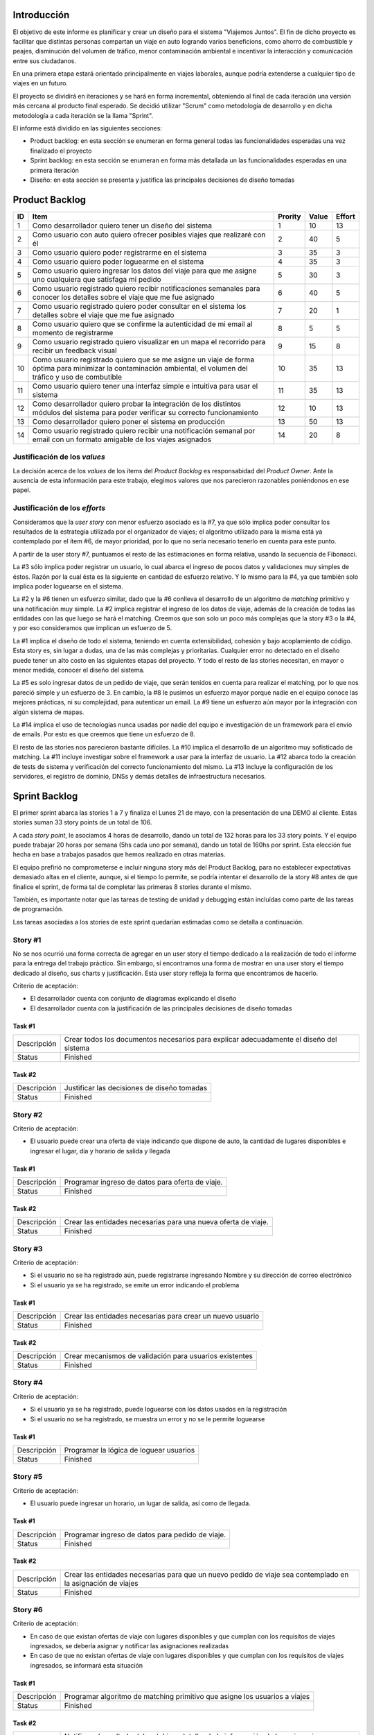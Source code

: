 
Introducción
============

El objetivo de este informe es planificar y crear un diseño para el sistema
"Viajemos Juntos". El fin de dicho proyecto es facilitar que distintas
personas compartan un viaje en auto logrando varios beneficions, como ahorro de
combustible y peajes, disminución del volumen de tráfico, menor contaminación
ambiental e incentivar la interacción y comunicación entre sus ciudadanos.

En una primera etapa estará orientado principalmente en viajes laborales, aunque
podría extenderse a cualquier tipo de viajes en un futuro.

El proyecto se dividirá en iteraciones y se hará en forma incremental,
obteniendo al final de cada iteración una versión más cercana al producto final
esperado. Se decidió utilizar "Scrum" como metodología de desarrollo y en dicha
metodología a cada iteración se la llama "Sprint".

El informe está dividido en las siguientes secciones:

- Product backlog: en esta sección se enumeran en forma general todas las
  funcionalidades esperadas una vez finalizado el proyecto

- Sprint backlog: en esta sección se enumeran en forma más detallada un
  las funcionalidades esperadas en una primera iteración

- Diseño: en esta sección se presenta y justifica las principales decisiones de
  diseño tomadas



Product Backlog
===============

== ====================================================== ======= ===== ======
ID Item                                                   Prority Value Effort
== ====================================================== ======= ===== ======
1  Como desarrollador quiero tener un diseño del sistema  1       10    13
-- ------------------------------------------------------ ------- ----- ------
2  Como usuario con auto quiero ofrecer posibles viajes   2       40    5
   que realizaré con él
-- ------------------------------------------------------ ------- ----- ------
3  Como usuario quiero poder registrarme en el sistema    3       35    3
-- ------------------------------------------------------ ------- ----- ------
4  Como usuario quiero poder loguearme en el sistema      4       35    3
-- ------------------------------------------------------ ------- ----- ------
5  Como usuario quiero ingresar los datos del viaje para  5       30    3
   que me asigne uno cualquiera que satisfaga mi pedido
-- ------------------------------------------------------ ------- ----- ------
6  Como usuario registrado quiero recibir notificaciones  6       40    5
   semanales para conocer los detalles sobre el viaje que
   me fue asignado
-- ------------------------------------------------------ ------- ----- ------
7  Como usuario registrado quiero poder consultar en el   7       20    1
   sistema los detalles sobre el viaje que me fue
   asignado
-- ------------------------------------------------------ ------- ----- ------
8  Como usuario quiero que se confirme la autenticidad de 8       5     5
   mi email al momento de registrarme
-- ------------------------------------------------------ ------- ----- ------
9  Como usuario registrado quiero visualizar en un mapa   9       15    8
   el recorrido para recibir un feedback visual
-- ------------------------------------------------------ ------- ----- ------
10 Como usuario registrado quiero que se me asigne un     10      35    13
   viaje de forma óptima para minimizar la contaminación
   ambiental, el volumen del tráfico y uso de combutible
-- ------------------------------------------------------ ------- ----- ------
11 Como usuario quiero tener una interfaz simple e        11      35    13
   intuitiva para usar el sistema
-- ------------------------------------------------------ ------- ----- ------
12 Como desarrollador quiero probar la integración de los 12      10    13
   distintos módulos del sistema para poder verificar su
   correcto funcionamiento
-- ------------------------------------------------------ ------- ----- ------
13 Como desarrollador quiero poner el sistema en          13      50    13
   producción
-- ------------------------------------------------------ ------- ----- ------
14 Como usuario registrado quiero recibir una             14      20    8
   notificación semanal por email con un formato amigable
   de los viajes asignados

== ====================================================== ======= ===== ======


Justificación de los *values*
-----------------------------

La decisión acerca de los *values* de los ítems del *Product Backlog* es
responsabidad del *Product Owner*. Ante la ausencia de esta información para
este trabajo, elegimos valores que nos parecieron razonables poniéndonos en ese
papel.


Justificación de los *efforts*
------------------------------

Consideramos que la *user story* con menor esfuerzo asociado es la #7,
ya que sólo implica poder consultar los resultados de la estrategia
utilizada por el organizador de viajes; el algoritmo utilizado para la misma
está ya contemplado por el ítem #6, de mayor prioridad, por lo que no sería
necesario tenerlo en cuenta para este punto.

A partir de la user story #7, puntuamos el resto de las estimaciones en forma
relativa, usando la secuencia de Fibonacci.

La #3 sólo implica poder registrar un usuario, lo cual abarca el ingreso de
pocos datos y validaciones muy simples de éstos. Razón por la cual ésta es la
siguiente en cantidad de esfuerzo relativo. Y lo mismo para la #4, ya que
también solo implica poder loguearse en el sistema.

La #2 y la #6 tienen un esfuerzo similar, dado que la #6 conlleva el
desarrollo de un algoritmo de *matching* primitivo y una notificación muy
simple. La #2 implica registrar el ingreso de los datos de viaje, además de la
creación de todas las entidades con las que luego se hará el matching. Creemos
que son solo un poco más complejas que la story #3 o la #4, y por eso
consideramos que implican un esfuerzo de 5.

La #1 implica el diseño de todo el sistema, teniendo en cuenta extensibilidad,
cohesión y bajo acoplamiento de código. Esta story es, sin lugar a dudas, una de
las más complejas y prioritarias. Cualquier error no detectado en el diseño
puede tener un alto costo en las siguientes etapas del proyecto. Y todo el resto
de las stories necesitan, en mayor o menor medida, conocer el diseño del
sistema.

La #5 es solo ingresar datos de un pedido de viaje, que serán tenidos en cuenta
para realizar el matching, por lo que nos pareció simple y un esfuerzo de 3.  En
cambio, la #8 le pusimos un esfuerzo mayor porque nadie en el equipo conoce las
mejores prácticas, ni su complejidad, para autenticar un email. La #9 tiene un
esfuerzo aún mayor por la integración con algún sistema de mapas.

La #14 implica el uso de tecnologías nunca usadas por nadie del equipo e
investigación de un framework para el envío de emails. Por esto es que creemos
que tiene un esfuerzo de 8.

El resto de las stories nos parecieron bastante difíciles. La #10 implica el
desarrollo de un algoritmo muy sofisticado de matching. La #11 incluye
investigar sobre el framework a usar para la interfaz de usuario. La #12 abarca
todo la creación de tests de sistema y verificación del correcto funcionamiento
del mismo. La #13 incluye la configuración de los servidores, el registro de
dominio, DNSs y demás detalles de infraestructura necesarios.

Sprint Backlog
==============

El primer sprint abarca las stories 1 a 7 y finaliza el Lunes 21 de mayo, con
la presentación de una DEMO al cliente. Estas stories suman 33 story points de
un total de 106.

A cada *story point*, le asociamos 4 horas de desarrollo, dando un total de 132
horas para los 33 story points. Y el equipo puede trabajar 20 horas por semana
(5hs cada uno por semana), dando un total de 160hs por sprint. Esta elección fue
hecha en base a trabajos pasados que hemos realizado en otras materias.

El equipo prefirió no comprometerse e incluir ninguna story más del Product
Backlog, para no establecer expectativas demasiado altas en el cliente, aunque,
si el tiempo lo permite, se podría intentar el desarrollo de la story #8 antes de
que finalice el sprint, de forma tal de completar las primeras 8 stories durante
el mismo.

También, es importante notar que las tareas de testing de unidad y debugging
están incluídas como parte de las tareas de programación.

Las tareas asociadas a los stories de este sprint quedarían estimadas como se
detalla a continuación.

Story #1
--------

No se nos ocurrió una forma correcta de agregar en un user story el tiempo
dedicado a la realización de todo el informe para la entrega del trabajo
práctico. Sin embargo, sí encontramos una forma de mostrar en una user story el
tiempo dedicado al diseño, sus charts y justificación. Esta user story refleja
la forma que encontramos de hacerlo.

Criterio de aceptación:

- El desarrollador cuenta con conjunto de diagramas explicando el diseño
  
- El desarrollador cuenta con la justificación de las principales decisiones de
  diseño tomadas

Task #1
```````

=================== ===================================================
Descripción         Crear todos los documentos necesarios para explicar
                    adecuadamente el diseño del sistema
------------------- ---------------------------------------------------
Status              Finished
=================== ===================================================

Task #2
```````

=================== ===================================================
Descripción         Justificar las decisiones de diseño tomadas
------------------- ---------------------------------------------------
Status              Finished
=================== ===================================================


Story #2
--------

Criterio de aceptación:

- El usuario puede crear una oferta de viaje indicando que dispone de auto, la
  cantidad de lugares disponibles e ingresar el lugar, día y horario de salida y
  llegada

Task #1
```````

=================== ===================================================
Descripción         Programar ingreso de datos para oferta de viaje.
------------------- ---------------------------------------------------
Status              Finished
=================== ===================================================

Task #2
```````

=================== ===================================================
Descripción         Crear las entidades necesarias para una nueva
                    oferta de viaje.
------------------- ---------------------------------------------------
Status              Finished
=================== ===================================================

Story #3
--------

Criterio de aceptación:

- Si el usuario no se ha registrado aún, puede registrarse ingresando Nombre y
  su dirección de correo electrónico

- Si el usuario ya se ha registrado, se emite un error indicando el problema


Task #1
```````

=================== ===================================================
Descripción         Crear las entidades necesarias para crear un
                    nuevo usuario
------------------- ---------------------------------------------------
Status              Finished
=================== ===================================================


Task #2
```````

=================== ===================================================
Descripción         Crear mecanismos de validación para usuarios
                    existentes
------------------- ---------------------------------------------------
Status              Finished
=================== ===================================================

Story #4
--------

Criterio de aceptación:

- Si el usuario ya se ha registrado, puede loguearse con los datos usados en la
  registración

- Si el usuario no se ha registrado, se muestra un error y no se le permite
  loguearse


Task #1
```````

=================== ===================================================
Descripción         Programar la lógica de loguear usuarios
------------------- ---------------------------------------------------
Status              Finished
=================== ===================================================

Story #5
--------

Criterio de aceptación:

- El usuario puede ingresar un horario, un lugar de salida, así
  como de llegada.


Task #1
```````

=================== ===================================================
Descripción         Programar ingreso de datos para pedido de viaje.
------------------- ---------------------------------------------------
Status              Finished
=================== ===================================================

Task #2
```````

=================== ===================================================
Descripción         Crear las entidades necesarias para que un nuevo
                    pedido de viaje sea contemplado en la asignación de
                    viajes
------------------- ---------------------------------------------------
Status              Finished
=================== ===================================================



Story #6
--------

Criterio de aceptación:

- En caso de que existan ofertas de viaje con lugares disponibles y  que cumplan
  con los requisitos de viajes ingresados, se debería asignar y notificar las
  asignaciones realizadas

- En caso de que no existan ofertas de viaje con lugares disponibles y que
  cumplan con los requisitos de viajes ingresados, se informará esta situación

Task #1
```````

=================== ===================================================
Descripción         Programar algoritmo de matching primitivo que
                    asigne los usuarios a viajes
------------------- ---------------------------------------------------
Status              Finished
=================== ===================================================

Task #2
```````

=================== ===================================================
Descripción         Notificar el resultado del matching, detallando la
                    información de las asignaciones en caso que se
                    hayan podido realizar
------------------- ---------------------------------------------------
Status              Finished
=================== ===================================================

Story #7
--------

Criterio de aceptación:

- Se muestran los viajes asignados por el matching si los hay. Sino, se muestra
  que no se pudo asignar ningún viaje

Task #1
```````

=================== ===================================================
Descripción         Programar la lógica para consultar los viajes
                    asignados
------------------- ---------------------------------------------------
Status              Finished
=================== ===================================================


Sobre las stories y los sprints
===============================

El proyecto se efectuará en 2 sprints. Para el primero, elegimos las stories #1 y #2,
indicadas en la tabla anterior, las cuales son las de mayor importancia para el
cliente. Ambas suman una cantidad de 16 story points (del total de 31).

El equipo prefirió no comprometerse e incluir ninguna story más del Product
Backlog, para no establecer expectativas demasiado altas en el cliente, aunque,
si el tiempo lo permite, se podría intentar el desarrollo de la story #3 antes de
que finalice el sprint, de forma tal de completar las primeras 3 stories durante
el mismo.

Inicialmente, las stories incluidas en este sprint sólo abarcaban la
funcionalidad para crear cuentas de usuario y que los usuarios registrados
pudieran ingresar al sitio los datos necesarios para poder cumplir sus necesidades
de transporte, o incluso, poner a disposición un auto propio, pero sin contemplar
la posibilidad de organizar viajes a través del sistema.

Se consideró luego, que un hipotético P.O. se beneficiaría más al poder incluir
al menos cierta funcionalidad básica de organización de viajes en este mismo release,
de forma tal, de obtener un producto que pudiese ser lanzado a producción de
manera inmediata.

Adicionalmente, teniendo en cuenta que al agregar la story que producía los viajes
óptimos para los datos ingresados por los usuarios, el sprint se volvería demasiado
abultado y difícilmente podría cumplirse en el tiempo deseado, se decidió dividir
las stories antiguas en otras algo más simples.

Primero, el alta de la cuenta del usuario se separó en una story propia, de forma
tal que pueda ser desarrollada más adelante en otro sprint, aligerando la estimación
de las stories incluídas. Dado este cambio, el sistema podría comenzar a funcionar,
sin esta funcionalidad, en una etapa inicial donde la participación estaría cerrada
a algunos usuarios ingresados en forma masiva a una base de datos o por pedido explícito
por fuera del sistema.

Luego se planteó que podrían satisfacerse las necesidades de los usuarios si estos
pudiesen conocer cuales son las ofertas de autos disponibles que coinciden con sus
horarios y destinos; luego ellos mismos podrían elegir cuál de las ofertas mostradas
les resultarían preferibles.
Se decidíó que la funcionalidad anterior podría comprender una story nueva, la cual
no incluiría el requisito de registrar los datos de viaje del usuario en una base del
sistema. Además, permitiría obtener al menos las ofertas filtradas según su correspondencia 
con las necesidades del usuario. 
También, se agregaría un requisito de investigar las estrategias posibles de matcheo entre
pedidos y ofrecimientos que amortice el costo del desarrollo. 
De esta forma, y como se aclaró antes, la story que incluye el algoritmo de matcheo, 
tendría un esfuerzo menor.

Satisfechos con esta nueva disposición de stories, decidimos incluir esta nueva story
y la que permita registrar un auto para disposición del sistema (la de mayor
importancia), e iniciar el primer sprint.

Diseño
======

Con respecto al diseño se tomaron distintas decisiones con el fin de mantenerlo lo
más flexible que sea posible y abierto a nuevas decisiones y cambios sobre
distintos ejes.

Se consideraron varias estrategias para representar los diferentes puntos de
partida de los viajes de los usuarios, como representarlos mediantes coordenadas,
dividir todo el territorio disponible en zonas chicas e indivisibles o usar
direcciones de calles reales las cuales podrían ser ubicadas gracias a un
servicio interno. Para que ninguna de estas posibilidades quede descartada de
entrada se incluyó la clase ``Place``, la cual responde a un protocolo que permite
conocer la distancia entre cualquier par de puntos, independientemente de la
implementación subyacente. Por ejemplo, se podría utilizar una clase Address la cual 
consulte con un servicio web externo, y la misma podría cambiarse por cualquier 
otra implementación que respete el mismo protocolo sin problemas.

Se decidió además representar el pedido de viaje (``JourneyRequest``) y el ofrecimiento
de auto (``JourneyOffer``) mediante clases diferentes ya que poseían atributos en
común pero el protocolo y comportamiento que manifestaban era distinto.
En ambas hay un lugar destino, otro origen y un horario, este último se representa
con la clase ``Timetable``.

La clase ``Timetable``, representa la frecuencia y las circunstancias temporales en
las que se realiza el viaje (o potencialmente algún otro evento). Como queríamos
dejar abierto que se pudiesen especificar rutinas como "todos los lunes
a las 8 AM",
o "de lunes a jueves a las 8:30 AM y los viernes a las 9:00 AM", esta clase permite
modelar distintas maneras de organizar los horarios de viajes, desde un horario
y día fijos, por ejemplo, como otros con frecuencia semanal.

Finalmente, las otras 3 clases importantes que vale la pena aclarar son
``JourneyOrganizer``, junto con ``Journey`` y ``JourneyStop``. La primera recibe como entrada
un conjunto de pedidos y ofertas para un día determinado, y tiene que ser capaz de
organizar los distintos viajes posibles de forma óptima según algún criterio
determinado. 
Los viajes producidos se representan con la clase ``Journey``, la cual
comprende una fecha específica para el viaje además de quién será el encargado de aportar
el transporte necesario para ese viaje en particular. Luego, las
``JourneyStops``
representan los puntos intermedios del viaje donde deben subir o bajar los distintos
pasajeros, permitiendo que los viajes puedan ser diagramados con mucha flexibilidad.
